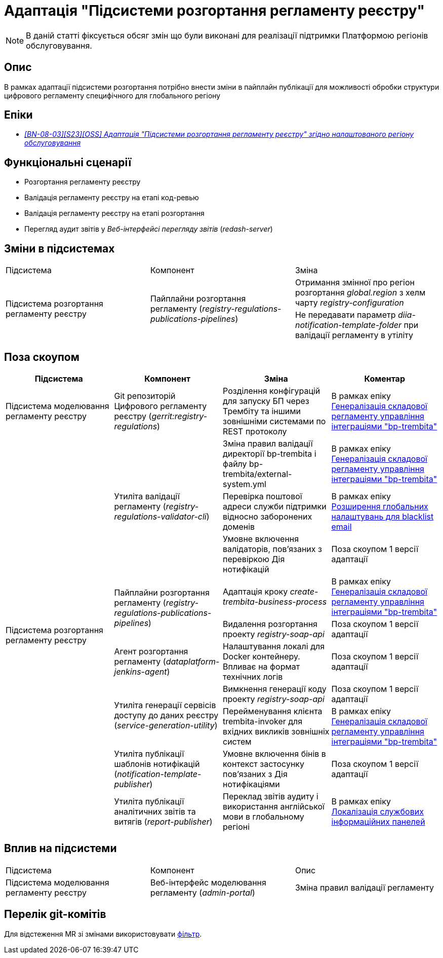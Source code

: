= Адаптація "Підсистеми розгортання регламенту реєстру"

[NOTE]
--
В даній статті фіксується обсяг змін що були виконані для реалізації підтримки Платформою регіонів обслуговування.
--

== Опис

В рамках адаптації підсистеми розгортання потрібно внести зміни в пайплайн публікації для можливості обробки структури
цифрового регламенту специфічного для глобального регіону

== Епіки

* https://jiraeu.epam.com/browse/MDTUDDM-29663[_[BN-08-03\][S23\][OSS\] Адаптація "Підсистеми розгортання регламенту реєстру" згідно налаштованого регіону обслуговування_]

== Функціональні сценарії

* Розгортання регламенту реєстру
* Валідація регламенту реєстру на етапі код-ревью
* Валідація регламенту реєстру на етапі розгортання
* Перегляд аудит звітів у _Веб-інтерфейсі перегляду звітів_ (_redash-server_)

== Зміни в підсистемах

|===
|Підсистема|Компонент|Зміна
.2+|Підсистема розгортання регламенту реєстру
.2+|Пайплайни розгортання регламенту (_registry-regulations-publications-pipelines_)
|Отримання змінної про регіон розгортання _global.region_ з хелм чарту _registry-configuration_

|Не передавати параметр _diia-notification-template-folder_ при валідації регламенту в утіліту

|===

== Поза скоупом

|===
|Підсистема|Компонент|Зміна|Коментар

|Підсистема моделювання регламенту реєстру
|Git репозиторій Цифрового регламенту реєстру (_gerrit:registry-regulations_)
|Розділення конфігурацій для запуску БП через Трембіту та іншими зовнішніми системами по REST протоколу
|В рамках епіку https://jiraeu.epam.com/browse/MDTUDDM-29207[Генералізація складової регламенту управління інтеграціями "bp-trembita"]

.10+|Підсистема розгортання регламенту реєстру
.3+|Утиліта валідації регламенту (_registry-regulations-validator-cli_)

|Зміна правил валідації директорії bp-trembita і файлу bp-trembita/external-system.yml
|В рамках епіку https://jiraeu.epam.com/browse/MDTUDDM-29207[Генералізація складової регламенту управління інтеграціями "bp-trembita"]

|Перевірка поштової адреси служби підтримки відносно заборонених доменів
|В рамках епіку https://jiraeu.epam.com/browse/MDTUDDM-20362[Розширення глобальних налаштувань для blacklist email]

|Умовне включення валідаторів, пов'язаних з перевіркою Дія нотифікацій
|Поза скоупом 1 версії адаптації

.2+|Пайплайни розгортання регламенту (_registry-regulations-publications-pipelines_)
|Адаптація кроку _create-trembita-business-process_
|В рамках епіку https://jiraeu.epam.com/browse/MDTUDDM-29207[Генералізація складової регламенту управління інтеграціями "bp-trembita"]

|Видалення розгортання проекту _registry-soap-api_
|Поза скоупом 1 версії адаптації

|Агент розгортання регламенту (_dataplatform-jenkins-agent_)
|Налаштування локалі для Docker контейнеру. Впливає на формат технічних логів
|Поза скоупом 1 версії адаптації

.2+|Утиліта генерації сервісів доступу до даних реєстру (_service-generation-utility_)
|Вимкнення генерації коду проекту _registry-soap-api_
|Поза скоупом 1 версії адаптації

|Перейменування клієнта trembita-invoker для вхідних викликів зовнішніх систем
|В рамках епіку https://jiraeu.epam.com/browse/MDTUDDM-29207[Генералізація складової регламенту управління інтеграціями "bp-trembita"]

|Утиліта публікації шаблонів нотифікацій (_notification-template-publisher_)
|Умовне включення бінів в контекст застосунку пов'язаних з Дія нотифікаціями
|Поза скоупом 1 версії адаптації

|Утиліта публікації аналітичних звітів та витягів (_report-publisher_)
|Переклад звітів аудиту і використання англійської мови в глобальному регіоні
|В рамках епіку https://jiraeu.epam.com/browse/MDTUDDM-29883[Локалізація службових інформаційних панелей]

|===

== Вплив на підсистеми

|===
|Підсистема|Компонент|Опис
|Підсистема моделювання регламенту реєстру
|Веб-інтерфейс моделювання регламенту (_admin-portal_)
|Зміна правил валідації регламенту
|===

== Перелік git-комітів

Для відстеження MR зі змінами використовувати https://gerrit-mdtu-ddm-edp-cicd.apps.cicd2.mdtu-ddm.projects.epam.com/q/status:open+-is:wip+MDTUDDM-???[фільтр].